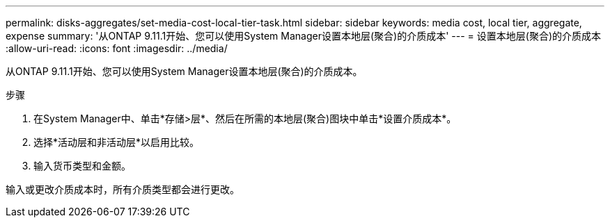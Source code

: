 ---
permalink: disks-aggregates/set-media-cost-local-tier-task.html 
sidebar: sidebar 
keywords: media cost, local tier, aggregate, expense 
summary: '从ONTAP 9.11.1开始、您可以使用System Manager设置本地层(聚合)的介质成本' 
---
= 设置本地层(聚合)的介质成本
:allow-uri-read: 
:icons: font
:imagesdir: ../media/


[role="lead"]
从ONTAP 9.11.1开始、您可以使用System Manager设置本地层(聚合)的介质成本。

.步骤
. 在System Manager中、单击*存储>层*、然后在所需的本地层(聚合)图块中单击*设置介质成本*。
. 选择*活动层和非活动层*以启用比较。
. 输入货币类型和金额。


输入或更改介质成本时，所有介质类型都会进行更改。

